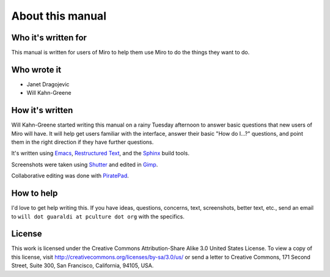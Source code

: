 ===================
 About this manual
===================

Who it's written for
====================

This manual is written for users of Miro to help them use Miro to do
the things they want to do.


Who wrote it
============

* Janet Dragojevic
* Will Kahn-Greene


How it's written
================

Will Kahn-Greene started writing this manual on a rainy Tuesday
afternoon to answer basic questions that new users of Miro will have.
It will help get users familiar with the interface, answer their basic
"How do I...?" questions, and point them in the right direction if
they have further questions.

It's written using `Emacs`_, `Restructured Text`_, and the `Sphinx`_
build tools.

.. _Emacs: http://www.gnu.org/software/emacs/
.. _Restructured Text: http://docutils.sourceforge.net/rst.html
.. _Sphinx: http://sphinx.pocoo.org/

Screenshots were taken using `Shutter`_ and edited in `Gimp`_.

.. _Shutter: http://shutter-project.org/
.. _Gimp: http://www.gimp.org/

Collaborative editing was done with `PiratePad`_.

.. _PiratePad: http://piratepad.net/


How to help
===========

I'd love to get help writing this.  If you have ideas, questions,
concerns, text, screenshots, better text, etc., send an email to
``will dot guaraldi at pculture dot org`` with the specifics.


License
=======

This work is licensed under the Creative Commons Attribution-Share
Alike 3.0 United States License. To view a copy of this license, visit
http://creativecommons.org/licenses/by-sa/3.0/us/ or send a letter to
Creative Commons, 171 Second Street, Suite 300, San Francisco,
California, 94105, USA.
